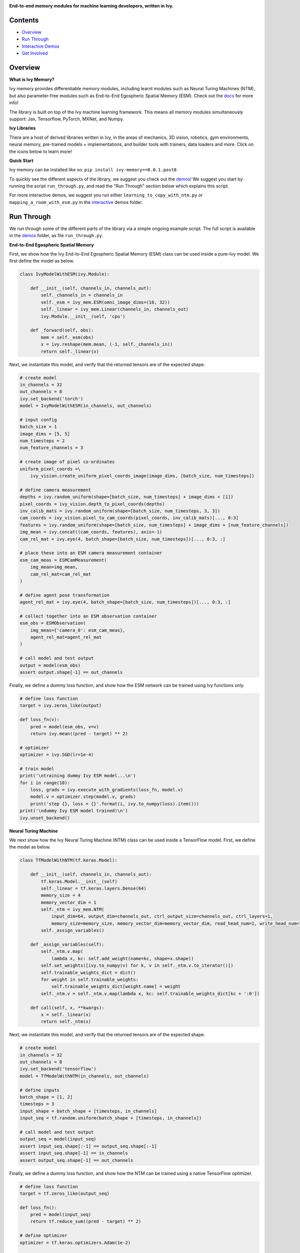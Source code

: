 .. image:: https://github.com/unifyai/unifyai.github.io/blob/main/img/externally_linked/logo.png?raw=true#gh-light-mode-only
   :width: 100%
   :class: only-light

.. image:: https://github.com/unifyai/unifyai.github.io/blob/main/img/externally_linked/logo_dark.png?raw=true#gh-dark-mode-only
   :width: 100%
   :class: only-dark

.. raw:: html

    <br/>
    <a href="https://pypi.org/project/ivy-memory/0.0.1.post0/">
        <img class="dark-light" style="float: left; padding-right: 4px; padding-bottom: 4px;" src="https://badge.fury.io/py/ivy-memory.svg">
    </a>
    <a href="https://github.com/unifyai/memory/actions?query=workflow%3Adocs">
        <img class="dark-light" style="float: left; padding-right: 4px; padding-bottom: 4px;" src="https://github.com/unifyai/memory/actions/workflows/docs.yml/badge.svg">
    </a>
    <a href="https://github.com/unifyai/memory/actions?query=workflow%3Anightly-tests">
        <img class="dark-light" style="float: left; padding-right: 4px; padding-bottom: 4px;" src="https://github.com/unifyai/memory/actions/workflows/nightly-tests.yml/badge.svg">
    </a>
    <a href="https://discord.gg/G4aR9Q7DTN">
        <img class="dark-light" style="float: left; padding-right: 4px; padding-bottom: 4px;" src="https://img.shields.io/discord/799879767196958751?color=blue&label=%20&logo=discord&logoColor=white">
    </a>
    <br clear="all" />

**End-to-end memory modules for machine learning developers, written in Ivy.**

.. raw:: html

    <div style="display: block;" align="center">
        <img class="dark-light" width="6%" style="float: left;" src="https://raw.githubusercontent.com/unifyai/unifyai.github.io/main/img/externally_linked/logos/supported/empty.png">
        <a href="https://jax.readthedocs.io">
            <img class="dark-light" width="13%" style="float: left;" src="https://raw.githubusercontent.com/unifyai/unifyai.github.io/main/img/externally_linked/logos/supported/jax_logo.png">
        </a>
        <img class="dark-light" width="12%" style="float: left;" src="https://raw.githubusercontent.com/unifyai/unifyai.github.io/main/img/externally_linked/logos/supported/empty.png">
        <a href="https://www.tensorflow.org">
            <img class="dark-light" width="13%" style="float: left;" src="https://raw.githubusercontent.com/unifyai/unifyai.github.io/main/img/externally_linked/logos/supported/tensorflow_logo.png">
        </a>
        <img class="dark-light" width="12%" style="float: left;" src="https://raw.githubusercontent.com/unifyai/unifyai.github.io/main/img/externally_linked/logos/supported/empty.png">
        <a href="https://pytorch.org">
            <img class="dark-light" width="13%" style="float: left;" src="https://raw.githubusercontent.com/unifyai/unifyai.github.io/main/img/externally_linked/logos/supported/pytorch_logo.png">
        </a>
        <img class="dark-light" width="12%" style="float: left;" src="https://raw.githubusercontent.com/unifyai/unifyai.github.io/main/img/externally_linked/logos/supported/empty.png">
        <a href="https://numpy.org">
            <img class="dark-light" width="13%" style="float: left;" src="https://raw.githubusercontent.com/unifyai/unifyai.github.io/main/img/externally_linked/logos/supported/numpy_logo.png">
        </a>
        <img class="dark-light" width="6%" style="float: left;" src="https://raw.githubusercontent.com/unifyai/unifyai.github.io/main/img/externally_linked/logos/supported/empty.png">
    </div>

Contents
--------

* `Overview`_
* `Run Through`_
* `Interactive Demos`_
* `Get Involved`_

Overview
--------

.. _docs: https://lets-unify.ai/memory

**What is Ivy Memory?**

Ivy memory provides differentiable memory modules,
including learnt modules such as Neural Turing Machines (NTM),
but also parameter-free modules such as End-to-End Egospheric Spatial Memory (ESM).
Check out the docs_ for more info!

The library is built on top of the Ivy machine learning framework.
This means all memory modules simultaneously support:
Jax, Tensorflow, PyTorch, MXNet, and Numpy.

**Ivy Libraries**

There are a host of derived libraries written in Ivy, in the areas of mechanics, 3D vision, robotics, gym environments,
neural memory, pre-trained models + implementations, and builder tools with trainers, data loaders and more. Click on the icons below to learn more!

.. raw:: html

    <div style="display: block;">
        <a href="https://github.com/unifyai/mech">
            <picture>
                <source class="dark-light" width="15%" style="float: left; margin: 0% 5%;" media="(prefers-color-scheme: dark)" srcset="https://raw.githubusercontent.com/unifyai/unifyai.github.io/main/img/externally_linked/logos/ivy_mech_dark.png">
                <img class="dark-light" width="15%" style="float: left; margin: 0% 5%;" src="https://raw.githubusercontent.com/unifyai/unifyai.github.io/main/img/externally_linked/logos/ivy_mech.png">
            </picture>
        </a>
        <a href="https://github.com/unifyai/vision">
            <picture>
                <source class="dark-light" width="15%" style="float: left; margin: 0% 5%;" media="(prefers-color-scheme: dark)" srcset="https://raw.githubusercontent.com/unifyai/unifyai.github.io/main/img/externally_linked/logos/ivy_vision_dark.png">
                <img class="dark-light" width="15%" style="float: left; margin: 0% 5%;" src="https://raw.githubusercontent.com/unifyai/unifyai.github.io/main/img/externally_linked/logos/ivy_vision.png">
            </picture>
        </a>
        <a href="https://github.com/unifyai/robot">
            <picture>
                <source class="dark-light" width="15%" style="float: left; margin: 0% 5%;" media="(prefers-color-scheme: dark)" srcset="https://raw.githubusercontent.com/unifyai/unifyai.github.io/main/img/externally_linked/logos/ivy_robot_dark.png">
                <img class="dark-light" width="15%" style="float: left; margin: 0% 5%;" src="https://raw.githubusercontent.com/unifyai/unifyai.github.io/main/img/externally_linked/logos/ivy_robot.png">
            </picture>
        </a>
        <a href="https://github.com/unifyai/gym">
            <picture>
                <source class="dark-light" width="15%" style="float: left; margin: 0% 5%;" media="(prefers-color-scheme: dark)" srcset="https://raw.githubusercontent.com/unifyai/unifyai.github.io/main/img/externally_linked/logos/ivy_gym_dark.png">
                <img class="dark-light" width="15%" style="float: left; margin: 0% 5%;" src="https://raw.githubusercontent.com/unifyai/unifyai.github.io/main/img/externally_linked/logos/ivy_gym.png">
            </picture>
        </a>

        <br clear="all" />

        <a href="https://pypi.org/project/ivy-mech/0.0.1.post0/">
            <img class="dark-light" width="15%" style="float: left; margin: 0% 5%;" src="https://badge.fury.io/py/ivy-mech.svg">
        </a>
        <a href="https://pypi.org/project/ivy-vision/0.0.1.post0/">
            <img class="dark-light" width="15%" style="float: left; margin: 0% 5%;" src="https://badge.fury.io/py/ivy-vision.svg">
        </a>
        <a href="https://pypi.org/project/ivy-robot/0.0.1.post0/">
            <img class="dark-light" width="15%" style="float: left; margin: 0% 5%;" src="https://badge.fury.io/py/ivy-robot.svg">
        </a>
        <a href="https://pypi.org/project/ivy-gym">
            <img class="dark-light" width="15%" style="float: left; margin: 0% 5%;"width="15%" style="float: left; margin: 0% 5%;" src="https://badge.fury.io/py/ivy-gym.svg">
        </a>

        <br clear="all" />

        <a href="https://github.com/unifyai/mech/actions?query=workflow%3Anightly-tests">
            <img class="dark-light" width="15%" style="float: left; margin: 0% 5%;"src="https://github.com/unifyai/mech/actions/workflows/nightly-tests.yml/badge.svg">
        </a>
        <a href="https://github.com/unifyai/vision/actions?query=workflow%3Anightly-tests">
            <img class="dark-light" width="15%" style="float: left; margin: 0% 5%;" src="https://github.com/unifyai/vision/actions/workflows/nightly-tests.yml/badge.svg">
        </a>
        <a href="https://github.com/unifyai/robot/actions?query=workflow%3Anightly-tests">
            <img class="dark-light" width="15%" style="float: left; margin: 0% 5%;" src="https://github.com/unifyai/robot/actions/workflows/nightly-tests.yml/badge.svg">
        </a>
        <a href="https://github.com/unifyai/gym/actions?query=workflow%3Anightly-tests">
            <img class="dark-light" width="15%" style="float: left; margin: 0% 5%;" src="https://github.com/unifyai/gym/actions/workflows/nightly-tests.yml/badge.svg">
        </a>

        <br clear="all" />

        <a href="https://github.com/unifyai/memory">
            <picture>
                <source class="dark-light" width="15%" style="float: left; margin: 0% 5%;" media="(prefers-color-scheme: dark)" srcset="https://raw.githubusercontent.com/unifyai/unifyai.github.io/main/img/externally_linked/logos/ivy_memory_dark.png">
                <img class="dark-light" width="15%" style="float: left; margin: 0% 5%;" src="https://raw.githubusercontent.com/unifyai/unifyai.github.io/main/img/externally_linked/logos/ivy_memory.png">
            </picture>
        </a>
        <a href="https://github.com/unifyai/builder">
            <picture>
                <source class="dark-light" width="15%" style="float: left; margin: 0% 5%;" media="(prefers-color-scheme: dark)" srcset="https://raw.githubusercontent.com/unifyai/unifyai.github.io/main/img/externally_linked/logos/ivy_builder_dark.png">
                <img class="dark-light" width="15%" style="float: left; margin: 0% 5%;" src="https://raw.githubusercontent.com/unifyai/unifyai.github.io/main/img/externally_linked/logos/ivy_builder.png">
            </picture>
        </a>
        <a href="https://github.com/unifyai/models">
            <picture>
                <source class="dark-light" width="15%" style="float: left; margin: 0% 5%;" media="(prefers-color-scheme: dark)" srcset="https://raw.githubusercontent.com/unifyai/unifyai.github.io/main/img/externally_linked/logos/ivy_models_dark.png">
                <img class="dark-light" width="15%" style="float: left; margin: 0% 5%;" src="https://raw.githubusercontent.com/unifyai/unifyai.github.io/main/img/externally_linked/logos/ivy_models.png">
            </picture>
        </a>
        <a href="https://github.com/unifyai/ecosystem">
            <picture>
                <source class="dark-light" width="15%" style="float: left; margin: 0% 5%;" media="(prefers-color-scheme: dark)" srcset="https://raw.githubusercontent.com/unifyai/unifyai.github.io/main/img/externally_linked/logos/ivy_ecosystem_dark.png">
                <img class="dark-light" width="15%" style="float: left; margin: 0% 5%;" src="https://raw.githubusercontent.com/unifyai/unifyai.github.io/main/img/externally_linked/logos/ivy_ecosystem.png">
            </picture>
        </a>

        <br clear="all" />

        <a href="https://pypi.org/project/ivy-memory/0.0.1.post0/">
            <img class="dark-light" width="15%" style="float: left; margin: 0% 5%;" src="https://badge.fury.io/py/ivy-memory.svg">
        </a>
        <a href="https://pypi.org/project/ivy-builder/0.0.1.post0/">
            <img class="dark-light" width="15%" style="float: left; margin: 0% 5%;" src="https://badge.fury.io/py/ivy-builder.svg">
        </a>
        <a href="https://pypi.org/project/ivy-models">
            <img class="dark-light" width="15%" style="float: left; margin: 0% 5%;" src="https://badge.fury.io/py/ivy-models.svg">
        </a>
        <a href="https://github.com/unifyai/ecosystem/actions?query=workflow%3Adocs">
            <img class="dark-light" width="15%" style="float: left; margin: 0% 5%;" src="https://github.com/unifyai/ecosystem/actions/workflows/docs.yml/badge.svg">
        </a>

        <br clear="all" />

        <a href="https://github.com/unifyai/memory/actions?query=workflow%3Anightly-tests">
            <img class="dark-light" width="15%" style="float: left; margin: 0% 5%;" src="https://github.com/unifyai/memory/actions/workflows/nightly-tests.yml/badge.svg">
        </a>
        <a href="https://github.com/unifyai/builder/actions?query=workflow%3Anightly-tests">
            <img class="dark-light" width="15%" style="float: left; margin: 0% 5%;" src="https://github.com/unifyai/builder/actions/workflows/nightly-tests.yml/badge.svg">
        </a>
        <a href="https://github.com/unifyai/models/actions?query=workflow%3Anightly-tests">
            <img class="dark-light" width="15%" style="float: left; margin: 0% 5%;" src="https://github.com/unifyai/models/actions/workflows/nightly-tests.yml/badge.svg">
        </a>

        <br clear="all" />

    </div>
    <br clear="all" />

**Quick Start**

Ivy memory can be installed like so: ``pip install ivy-memory==0.0.1.post0``

.. _demos: https://github.com/unifyai/memory/tree/main/ivy_memory_demos
.. _interactive: https://github.com/unifyai/memory/tree/main/ivy_memory_demos/interactive

To quickly see the different aspects of the library, we suggest you check out the demos_!
We suggest you start by running the script ``run_through.py``,
and read the "Run Through" section below which explains this script.

For more interactive demos, we suggest you run either
``learning_to_copy_with_ntm.py`` or ``mapping_a_room_with_esm.py`` in the interactive_ demos folder.

Run Through
-----------

We run through some of the different parts of the library via a simple ongoing example script.
The full script is available in the demos_ folder, as file ``run_through.py``.

**End-to-End Egospheric Spatial Memory**

First, we show how the Ivy End-to-End Egospheric Spatial Memory (ESM) class can be used inside a pure-Ivy model.
We first define the model as below.

.. code-block:: python

    class IvyModelWithESM(ivy.Module):

        def __init__(self, channels_in, channels_out):
            self._channels_in = channels_in
            self._esm = ivy_mem.ESM(omni_image_dims=(16, 32))
            self._linear = ivy_mem.Linear(channels_in, channels_out)
            ivy.Module.__init__(self, 'cpu')

        def _forward(self, obs):
            mem = self._esm(obs)
            x = ivy.reshape(mem.mean, (-1, self._channels_in))
            return self._linear(x)

Next, we instantiate this model, and verify that the returned tensors are of the expected shape.

.. code-block:: python

    # create model
    in_channels = 32
    out_channels = 8
    ivy.set_backend('torch')
    model = IvyModelWithESM(in_channels, out_channels)

    # input config
    batch_size = 1
    image_dims = [5, 5]
    num_timesteps = 2
    num_feature_channels = 3

    # create image of pixel co-ordinates
    uniform_pixel_coords =\
        ivy_vision.create_uniform_pixel_coords_image(image_dims, [batch_size, num_timesteps])

    # define camera measurement
    depths = ivy.random_uniform(shape=[batch_size, num_timesteps] + image_dims + [1])
    pixel_coords = ivy_vision.depth_to_pixel_coords(depths)
    inv_calib_mats = ivy.random_uniform(shape=[batch_size, num_timesteps, 3, 3])
    cam_coords = ivy_vision.pixel_to_cam_coords(pixel_coords, inv_calib_mats)[..., 0:3]
    features = ivy.random_uniform(shape=[batch_size, num_timesteps] + image_dims + [num_feature_channels])
    img_mean = ivy.concat((cam_coords, features), axis=-1)
    cam_rel_mat = ivy.eye(4, batch_shape=[batch_size, num_timesteps])[..., 0:3, :]

    # place these into an ESM camera measurement container
    esm_cam_meas = ESMCamMeasurement(
        img_mean=img_mean,
        cam_rel_mat=cam_rel_mat
    )

    # define agent pose transformation
    agent_rel_mat = ivy.eye(4, batch_shape=[batch_size, num_timesteps])[..., 0:3, :]

    # collect together into an ESM observation container
    esm_obs = ESMObservation(
        img_meas={'camera_0': esm_cam_meas},
        agent_rel_mat=agent_rel_mat
    )

    # call model and test output
    output = model(esm_obs)
    assert output.shape[-1] == out_channels

Finally, we define a dummy loss function, and show how the ESM network can be trained using Ivy functions only.

.. code-block:: python

    # define loss function
    target = ivy.zeros_like(output)

    def loss_fn(v):
        pred = model(esm_obs, v=v)
        return ivy.mean((pred - target) ** 2)

    # optimizer
    optimizer = ivy.SGD(lr=1e-4)

    # train model
    print('\ntraining dummy Ivy ESM model...\n')
    for i in range(10):
        loss, grads = ivy.execute_with_gradients(loss_fn, model.v)
        model.v = optimizer.step(model.v, grads)
        print('step {}, loss = {}'.format(i, ivy.to_numpy(loss).item()))
    print('\ndummy Ivy ESM model trained!\n')
    ivy.unset_backend()

**Neural Turing Machine**

We next show how the Ivy Neural Turing Machine (NTM) class can be used inside a TensorFlow model.
First, we define the model as below.

.. code-block:: python

    class TfModelWithNTM(tf.keras.Model):

        def __init__(self, channels_in, channels_out):
            tf.keras.Model.__init__(self)
            self._linear = tf.keras.layers.Dense(64)
            memory_size = 4
            memory_vector_dim = 1
            self._ntm = ivy_mem.NTM(
                input_dim=64, output_dim=channels_out, ctrl_output_size=channels_out, ctrl_layers=1,
                memory_size=memory_size, memory_vector_dim=memory_vector_dim, read_head_num=1, write_head_num=1)
            self._assign_variables()

        def _assign_variables(self):
            self._ntm.v.map(
                lambda x, kc: self.add_weight(name=kc, shape=x.shape))
            self.set_weights([ivy.to_numpy(v) for k, v in self._ntm.v.to_iterator()])
            self.trainable_weights_dict = dict()
            for weight in self.trainable_weights:
                self.trainable_weights_dict[weight.name] = weight
            self._ntm.v = self._ntm.v.map(lambda x, kc: self.trainable_weights_dict[kc + ':0'])

        def call(self, x, **kwargs):
            x = self._linear(x)
            return self._ntm(x)

Next, we instantiate this model, and verify that the returned tensors are of the expected shape.

.. code-block:: python

    # create model
    in_channels = 32
    out_channels = 8
    ivy.set_backend('tensorflow')
    model = TfModelWithNTM(in_channels, out_channels)

    # define inputs
    batch_shape = [1, 2]
    timesteps = 3
    input_shape = batch_shape + [timesteps, in_channels]
    input_seq = tf.random.uniform(batch_shape + [timesteps, in_channels])

    # call model and test output
    output_seq = model(input_seq)
    assert input_seq.shape[:-1] == output_seq.shape[:-1]
    assert input_seq.shape[-1] == in_channels
    assert output_seq.shape[-1] == out_channels

Finally, we define a dummy loss function, and show how the NTM can be trained using a native TensorFlow optimizer.

.. code-block:: python

    # define loss function
    target = tf.zeros_like(output_seq)

    def loss_fn():
        pred = model(input_seq)
        return tf.reduce_sum((pred - target) ** 2)

    # define optimizer
    optimizer = tf.keras.optimizers.Adam(1e-2)

    # train model
    print('\ntraining dummy TensorFlow NTM model...\n')
    for i in range(10):
        with tf.GradientTape() as tape:
            loss = loss_fn()
        grads = tape.gradient(loss, model.trainable_weights)
        optimizer.apply_gradients(zip(grads, model.trainable_weights))
        print('step {}, loss = {}'.format(i, loss))
    print('\ndummy TensorFlow NTM model trained!\n')
    ivy.unset_framework()

Interactive Demos
-----------------

In addition to the run through above, we provide two further demo scripts,
which are more visual and interactive.

The scripts for these demos can be found in the interactive_ demos folder.

**Learning to Copy with NTM**

The first demo trains a Neural Turing Machine to copy a sequence from one memory bank to another.
NTM can overfit to a single copy sequence very quickly, as show in the real-time visualization below.

.. raw:: html

    <p align="center">
        <img width="75%" style="display: block;" src='https://github.com/unifyai/unifyai.github.io/blob/main/img/externally_linked/ivy_memory/demo_a.gif?raw=true'>
    </p>

**Mapping a Room with ESM**

The second demo creates an egocentric map of a room, from a rotating camera.
The raw image observations are shown on the left,
and the incrementally constructed omni-directional ESM feature and depth images are shown on the right.
While this example only projects color values into the memory, arbitrary neural network features can also be projected, for end-to-end training.

.. raw:: html

    <p align="center">
        <img width="75%" style="display: block;" src='https://github.com/unifyai/unifyai.github.io/blob/main/img/externally_linked/ivy_memory/demo_b.gif?raw=true'>
    </p>

Get Involved
------------

We hope the memory classes in this library are useful to a wide range of machine learning developers.
However, there are many more areas of differentiable memory which could be covered by this library.

If there are any particular functions or classes you feel are missing,
and your needs are not met by the functions currently on offer,
then we are very happy to accept pull requests!

We look forward to working with the community on expanding and improving the Ivy memory library.

Citation
--------

::

    @article{lenton2021ivy,
      title={Ivy: Templated deep learning for inter-framework portability},
      author={Lenton, Daniel and Pardo, Fabio and Falck, Fabian and James, Stephen and Clark, Ronald},
      journal={arXiv preprint arXiv:2102.02886},
      year={2021}
    }
